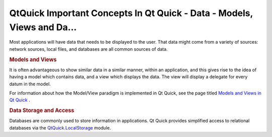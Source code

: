 .. _sdk_qtquick_important_concepts_in_qt_quick_-_data_-_models,_views_and_da___:
QtQuick Important Concepts In Qt Quick - Data - Models, Views and Da...
=======================================================================



Most applications will have data that needs to be displayed to the user.
That data might come from a variety of sources: network sources, local
files, and databases are all common sources of data.

.. rubric:: Models and Views
   :name: models-and-views

It is often advantageous to show similar data in a similar manner,
within an application, and this gives rise to the idea of having a model
which contains data, and a view which displays the data. The view will
display a delegate for every datum in the model.

For information about how the Model/View paradigm is implemented in Qt
Quick, see the page titled `Models and Views in Qt
Quick </sdk/apps/qml/QtQuick/qtquick-modelviewsdata-modelview/>`_ .

.. rubric:: Data Storage and Access
   :name: data-storage-and-access

Databases are commonly used to store information in applications. Qt
Quick provides simplified access to relational databases via the
`QtQuick.LocalStorage </sdk/apps/qml/QtQuick/qtquick-releasenotes/#qtquick-localstorage>`_ 
module.


